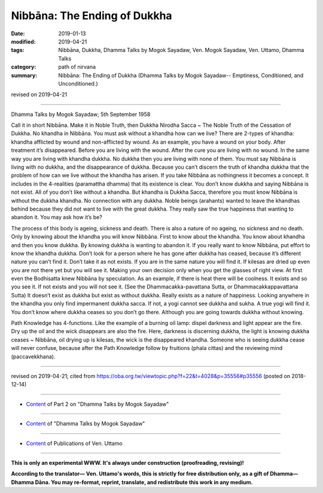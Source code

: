 ==========================================
Nibbāna: The Ending of Dukkha
==========================================

:date: 2019-01-13
:modified: 2019-04-21
:tags: Nibbāna, Dukkha, Dhamma Talks by Mogok Sayadaw, Ven. Mogok Sayadaw, Ven. Uttamo, Dhamma Talks
:category: path of nirvana
:summary: Nibbāna: The Ending of Dukkha (Dhamma Talks by Mogok Sayadaw-- Emptiness, Conditioned, and Unconditioned.)

revised on 2019-04-21

------

Dhamma Talks by Mogok Sayadaw; 5th September 1958

Call it in short Nibbāna. Make it in Noble Truth, then Dukkha Nirodha Sacca ~ The Noble Truth of the Cessation of Dukkha. No khandha in Nibbāna. You must ask without a khandha how can we live? There are 2-types of khandha: khandha afflicted by wound and non-afflicted by wound. As an example, you have a wound on your body. After treatment it’s disappeared. Before you are living with the wound. After the cure you are living with no wound. In the same way you are living with khandha dukkha. No dukkha then you are living with none of them. You must say Nibbāna is living with no dukkha, and the disappearance of dukkha. Because you can’t discern the truth of khandha dukkha that the problem of how can we live without the khandha has arisen. If you take Nibbāna as nothingness it becomes a concept. It includes in the 4-realities (paramattha dhamma) that its existence is clear. You don’t know dukkha and saying Nibbāna is not exist. All of you don’t like without a khandha. But khandha is Dukkha Sacca, therefore you must know Nibbāna is without the dukkha khandha. No connection with any dukkha. Noble beings (arahants) wanted to leave the khandhas behind because they did not want to live with the great dukkha. They really saw the true happiness that wanting to abandon it. You may ask how it’s be?

The process of this body is ageing, sickness and death. There is also a nature of no ageing, no sickness and no death. Only by knowing about the khandha you will know Nibbāna. First to know about the khandha. You know about khandha and then you know dukkha. By knowing dukkha is wanting to abandon it. If you really want to know Nibbāna, put effort to know the khandha dukkha. Don’t look for a person where he has gone after dukkha has ceased, because it’s different nature you can’t find it. Don’t take it as not exists. If you are in the same nature you will find it. If kilesas are dried up even you are not there yet but you will see it. Making your own decision only when you get the glasses of right view. At first even the Bodhisatta knew Nibbāna by speculation. As an example, if there is heat there will be coolness. It exists and so you see it. If not exists and you will not see it. (See the Dhammacakka-pavattana Sutta, or Dhammacakkappavattana Sutta) It doesn’t exist as dukkha but exist as without dukkha. Really exists as a nature of happiness. Looking anywhere in the khandha you only find impermanent dukkha sacca. If not, a yogi cannot see dukkha and sukha. A true yogi will find it. You don’t know where dukkha ceases so you don’t go there. Although you are going towards dukkha without knowing.

Path Knowledge has 4-functions. Like the example of a burning oil lamp: dispel darkness and light appear are the fire. Dry up the oil and the wick disappears are also the fire. Here, darkness is discerning dukkha, the light is knowing dukkha ceases ~ Nibbāna, oil drying up is kilesas, the wick is the disappeared khandha. Someone who is seeing dukkha cease will never confuse, because after the Path Knowledge follow by fruitions (phala cittas) and the reviewing mind (paccavekkhana).

------

revised on 2019-04-21; cited from https://oba.org.tw/viewtopic.php?f=22&t=4028&p=35556#p35556 (posted on 2018-12-14)

------

- `Content <{filename}pt02-content-of-part02%zh.rst>`__ of Part 2 on "Dhamma Talks by Mogok Sayadaw"

------

- `Content <{filename}content-of-dhamma-talks-by-mogok-sayadaw%zh.rst>`__ of "Dhamma Talks by Mogok Sayadaw"

------

- `Content <{filename}../publication-of-ven-uttamo%zh.rst>`__ of Publications of Ven. Uttamo

------

**This is only an experimental WWW. It's always under construction (proofreading, revising)!**

**According to the translator— Ven. Uttamo's words, this is strictly for free distribution only, as a gift of Dhamma—Dhamma Dāna. You may re-format, reprint, translate, and redistribute this work in any medium.**

..
  04-21 rev. & add: Content of Publications of Ven. Uttamo; Content of Part 2 on "Dhamma Talks by Mogok Sayadaw"
        del: https://mogokdhammatalks.blog/
  2019-01-11  create rst; post on 01-13
